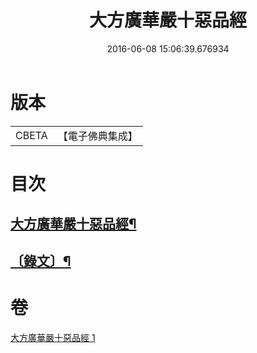#+TITLE: 大方廣華嚴十惡品經 
#+DATE: 2016-06-08 15:06:39.676934

* 版本
 |     CBETA|【電子佛典集成】|

* 目次
** [[file:KR6v0014_001.txt::001-0359a2][大方廣華嚴十惡品經¶]]
** [[file:KR6v0014_001.txt::001-0360a4][〔錄文〕¶]]

* 卷
[[file:KR6v0014_001.txt][大方廣華嚴十惡品經 1]]

